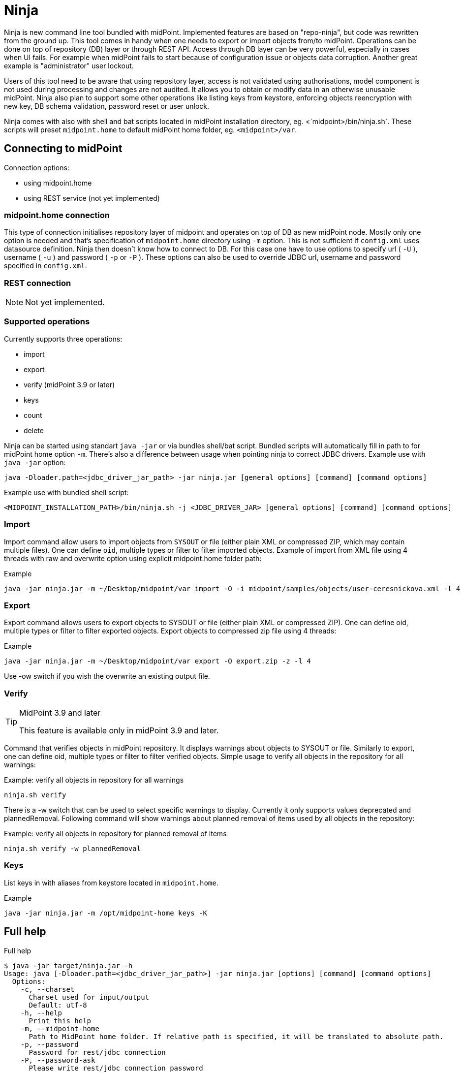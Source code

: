 = Ninja
:page-wiki-name: Ninja
:page-wiki-metadata-create-user: lazyman
:page-wiki-metadata-create-date: 2017-12-13T13:04:51.807+01:00
:page-wiki-metadata-modify-user: vix
:page-wiki-metadata-modify-date: 2020-02-28T12:26:18.029+01:00
:page-upkeep-status: red
:page-upkeep-note: Need to update, also for midScale and DB migration
:page-alias: { "parent" : "/midpoint/tools/" }

Ninja is new command line tool bundled with midPoint.
Implemented features are based on "repo-ninja", but code was rewritten from the ground up.
This tool comes in handy when one needs to export or import objects from/to midPoint.
Operations can be done on top of repository (DB) layer or through REST API.
Access through DB layer can be very powerful, especially in cases when UI fails.
For example when midPoint fails to start because of configuration issue or objects data corruption.
Another great example is "administrator" user lockout.

Users of this tool need to be aware that using repository layer, access is not validated using authorisations, model component is not used during processing and changes are not audited.
It allows you to obtain or modify data in an otherwise unusable midPoint.
Ninja also plan to support some other operations like listing keys from keystore, enforcing objects reencryption with new key, DB schema validation, password reset or user unlock.

Ninja comes with also with shell and bat scripts located in midPoint installation directory, eg.
<`midpoint>/bin/ninja.sh`. These scripts will preset `midpoint.home` to default midPoint home folder, eg.
`<midpoint>/var`.


== Connecting to midPoint

Connection options:

* using midpoint.home

* using REST service (not yet implemented)


=== midpoint.home connection

This type of connection initialises repository layer of midpoint and operates on top of DB as new midPoint node.
Mostly only one option is needed and that's specification of `midpoint.home` directory using `-m` option.
This is not sufficient if `config.xml` uses datasource definition.
Ninja then doesn't know how to connect to DB.
For this case one have to use options to specify url ( `-U` ), username ( `-u` ) and password ( `-p` or `-P` ). These options can also be used to override JDBC url, username and password specified in `config.xml`.


=== REST connection

[NOTE]
====
Not yet implemented.
====

// TODO: mention python CLI

=== Supported operations

Currently supports three operations:

* import

* export

* verify (midPoint 3.9 or later)

* keys

* count

* delete

Ninja can be started using standart `java -jar` or via bundles shell/bat script.
Bundled scripts will automatically fill in path to for midPoint home option `-m`. There's also a difference between usage when pointing ninja to correct JDBC drivers.
Example use with `java -jar` option:

[source]
----
java -Dloader.path=<jdbc_driver_jar_path> -jar ninja.jar [general options] [command] [command options]
----

Example use with bundled shell script:

[source]
----
<MIDPOINT_INSTALLATION_PATH>/bin/ninja.sh -j <JDBC_DRIVER_JAR> [general options] [command] [command options]
----


=== Import

Import command allow users to import objects from `SYSOUT` or file (either plain XML or compressed ZIP, which may contain multiple files).
One can define `oid`, multiple types or filter to filter imported objects.
Example of import from XML file using 4 threads with raw and overwrite option using explicit midpoint.home folder path:

.Example
[source,bash]
----
java -jar ninja.jar -m ~/Desktop/midpoint/var import -O -i midpoint/samples/objects/user-ceresnickova.xml -l 4 -r
----


=== Export

Export command allows users to export objects to SYSOUT or file (either plain XML or compressed ZIP). One can define oid, multiple types or filter to filter exported objects. Export objects to compressed zip file using 4 threads:

.Example
[source,bash]
----
java -jar ninja.jar -m ~/Desktop/midpoint/var export -O export.zip -z -l 4
----

Use -ow switch if you wish the overwrite an existing output file.


=== Verify

[TIP]
.MidPoint 3.9 and later
====
This feature is available only in midPoint 3.9 and later.

====

Command that verifies objects in midPoint repository. It displays warnings about objects to SYSOUT or file. Similarly to export, one can define oid, multiple types or filter to filter verified objects. Simple usage to verify all objects in the repository for all warnings:

.Example: verify all objects in repository for all warnings
[source,bash]
----
ninja.sh verify
----

There is a -w switch that can be used to select specific warnings to display. Currently it only supports values deprecated and plannedRemoval. Following command will show warnings about planned removal of items used by all objects in the repository:



.Example: verify all objects in repository for planned removal of items
[source,bash]
----
ninja.sh verify -w plannedRemoval
----




=== Keys

List keys in with aliases from keystore located in `midpoint.home`.

.Example
[source,bash]
----
java -jar ninja.jar -m /opt/midpoint-home keys -K
----


== Full help

.Full help
[source]
----
$ java -jar target/ninja.jar -h
Usage: java [-Dloader.path=<jdbc_driver_jar_path>] -jar ninja.jar [options] [command] [command options]
  Options:
    -c, --charset
      Charset used for input/output
      Default: utf-8
    -h, --help
      Print this help
    -m, --midpoint-home
      Path to MidPoint home folder. If relative path is specified, it will be translated to absolute path.
    -p, --password
      Password for rest/jdbc connection
    -P, --password-ask
      Please write rest/jdbc connection password
    -s, --silent
      No output at all
      Default: false
    -U, --url
      Url to MidPoint model webservice endpoint or JDBC url to database. If '-m' option is used url will be used to connect to JDBC database. If '-m'
      is not specified then this parameter is used as MidPoint REST url endpoint.
    -u, --username
      Username for rest/jdbc connection
    -v, --verbose
      Verbose output
      Default: false
    -V, --version
      Version and build description
      Default: false
  Commands:
    import      Imports objects into MidPoint
      Usage: import [options]
        Options:
          -e, --allowUnencryptedValues
            Allow unencrypted values
            Default: false
          -f, --filter
            Value of object filter used to search objects. If you start the filter with the letter @, the rest should be a filename.
          -i, --input

          -l, --multi-thread
            How many threads to use for operation.
            Default: 1
          -o, --oid
            Object oid
          -O, --overwrite
            Use overwrite option
            Default: false
          -r, --raw
            Use raw option
            Default: false
          -t, --type
            Object type, case insensitive value. Rest type name can be used as well.
            Default: []
          -z, --zip
            Use zip/unzip compression
            Default: false

    export      Exports objects from midPoint
      Usage: export [options]
        Options:
          -f, --filter
            Value of object filter used to search objects. If you start the filter with the letter @, the rest should be a filename.
          -l, --multi-thread
            How many threads to use for operation.
            Default: 1
          -o, --oid
            Object oid
          -O, --output

          -ow, --overwrite

            Default: false
          -r, --raw
            Use raw option
            Default: false
          -t, --type
            Object type, case insensitive value. Rest type name can be used as well.
            Default: []
          -z, --zip
            Use zip/unzip compression
            Default: false

    delete      delete
      Usage: delete [options]
        Options:
          -a, --ask

            Default: false
          -f, --filter

          -F, --force
            Force option
            Default: false
          -o, --oid
            Object oid
          -r, --raw
            Raw option
            Default: false
          -t, --type

            Possible Values: [CONNECTOR, CONNECTOR_HOST, GENERIC_OBJECT, RESOURCE, USER, OBJECT_TEMPLATE, SYSTEM_CONFIGURATION, TASK, SHADOW, ROLE, PASSWORD_POLICY, NODE, FORM, ORG, ABSTRACT_ROLE, FOCUS_TYPE, ASSIGNMENT_HOLDER_TYPE, REPORT, REPORT_OUTPUT, SECURITY_POLICY, LOOKUP_TABLE, ACCESS_CERTIFICATION_DEFINITION, ACCESS_CERTIFICATION_CAMPAIGN, SEQUENCE, SERVICE, CASE, FUNCTION_LIBRARY, OBJECT_COLLECTION, ARCHETYPE, DASHBOARD, OBJECT]

    count
      Usage: count [options]
        Options:
          -f, --filter

          -t, --type

            Default: []

    verify      Verify objects in midPoint repository
      Usage: verify [options]
        Options:
          -f, --filter
            Value of object filter used to search objects. If you start the filter with the letter @, the rest should be a filename.
          -l, --multi-thread
            How many threads to use for operation.
            Default: 1
          -o, --oid
            Object oid
          -O, --output

          -ow, --overwrite

            Default: false
          -r, --raw
            Use raw option
            Default: false
          -t, --type
            Object type, case insensitive value. Rest type name can be used as well.
            Default: []
          -w, --warn
            List of displayed varning categories, e.g. deprecated,plannedRemoval
          -z, --zip
            Use zip/unzip compression
            Default: false

    keys      List keys from keystore
      Usage: keys [options]
        Options:
          -k, --key-password
            Key password
          -K
            Please write key password

----